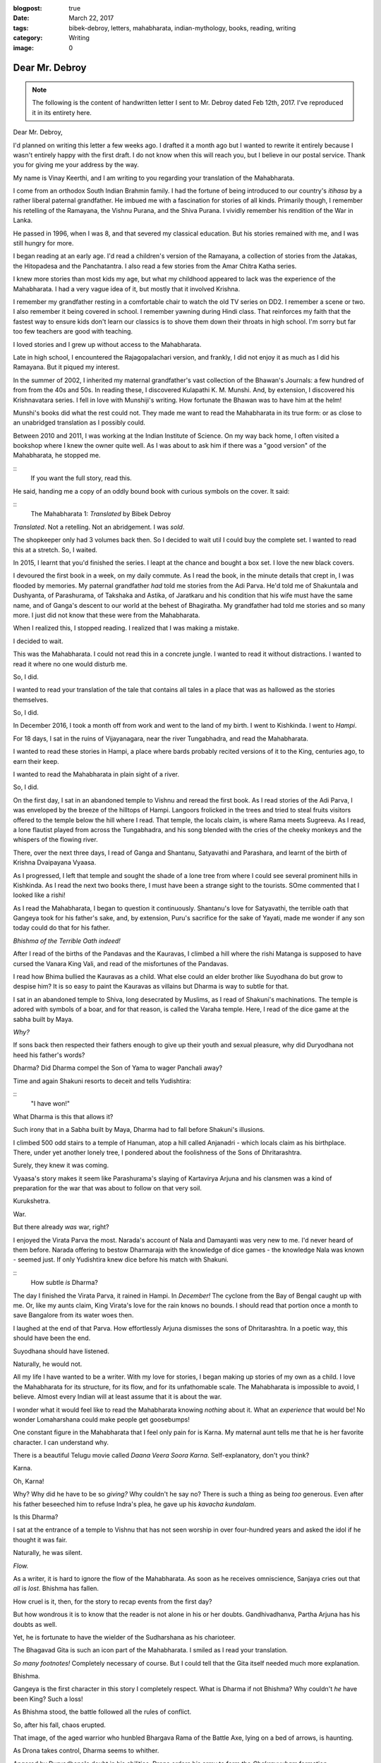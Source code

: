 :blogpost: true
:date: March 22, 2017
:tags: bibek-debroy, letters, mahabharata, indian-mythology, books, reading, writing
:category: Writing
:image: 0

.. _debroy-mahabharata:

============================================================
Dear Mr. Debroy
============================================================

.. note::

    The following is the content of handwritten letter I sent to Mr. Debroy dated
    Feb 12th, 2017. I've reproduced it in its entirety here.

.. figure:: /_static/images/posts/india/debroy-letter-01.jpg
    :width: 300

Dear Mr. Debroy,

I'd planned on writing this letter a few weeks ago. I drafted it a month ago
but I wanted to rewrite it entirely because I wasn't entirely happy with the
first draft. I do not know when this will reach you, but I believe in our
postal service. Thank you for giving me your address by the way.

My name is Vinay Keerthi, and I am writing to you regarding your translation of
the Mahabharata.

I come from an orthodox South Indian Brahmin family. I had the fortune of being
introduced to our country's *itihasa* by a rather liberal paternal grandfather.
He imbued me with a fascination for stories of all kinds. Primarily though, I
remember his retelling of the Ramayana, the Vishnu Purana, and the Shiva
Purana. I vividly remember his rendition of the War in Lanka.

He passed in 1996, when I was 8, and that severed my classical education. But
his stories remained with me, and I was still hungry for more.

I began reading at an early age. I'd read a children's version of the Ramayana,
a collection of stories from the Jatakas, the Hitopadesa and the Panchatantra.
I also read a few stories from the Amar Chitra Katha series.

I knew more stories than most kids my age, but what my childhood appeared to
lack was the experience of the Mahabharata. I had a very vague idea of it, but
mostly that it involved Krishna.

I remember my grandfather resting in a comfortable chair to watch the old TV
series on DD2. I remember a scene or two. I also remember it being covered in
school. I remember yawning during Hindi class. That reinforces my faith that
the fastest way to ensure kids don't learn our classics is to shove them down
their throats in high school. I'm sorry but far too few teachers are good with
teaching.

I loved stories and I grew up without access to the Mahabharata.

Late in high school, I encountered the Rajagopalachari version, and frankly, I
did not enjoy it as much as I did his Ramayana. But it piqued my interest.

In the summer of 2002, I inherited my maternal grandfather's vast collection of
the Bhawan's Journals: a few hundred of from from the 40s and 50s. In reading
these, I discovered Kulapathi K. M. Munshi. And, by extension, I discovered his
Krishnavatara series. I fell in love with Munshiji's writing. How fortunate the
Bhawan was to have him at the helm!

Munshi's books did what the rest could not. They made me want to read the
Mahabharata in its true form: or as close to an unabridged translation as I
possibly could.

Between 2010 and 2011, I was working at the Indian Institute of Science. On my
way back home, I often visited a bookshop where I knew the owner quite well. As
I was about to ask him if there was a "good version" of the Mahabharata, he
stopped me.

::
    If you want the full story, read this.

He said, handing me a copy of an oddly bound book with curious symbols on the
cover. It said:

:: 
    The Mahabharata 1: *Translated* by Bibek Debroy

*Translated*. Not a retelling. Not an abridgement. I was *sold*.

The shopkeeper only had 3 volumes back then. So I decided to wait util I could
buy the complete set. I wanted to read this at a stretch. So, I waited.

In 2015, I learnt that you'd finished the series. I leapt at the chance and
bought a box set. I love the new black covers.

I devoured the first book in a week, on my daily commute. As I read the book,
in the minute details that crept in, I was flooded by memories. My paternal
grandfather *had* told me stories from the Adi Parva. He'd told me of
Shakuntala and Dushyanta, of Parashurama, of Takshaka and Astika, of Jaratkaru
and his condition that his wife must have the same name, and of Ganga's descent
to our world at the behest of Bhagiratha. My grandfather had told me stories
and so many more. I just did not know that these were from the Mahabharata.

When I realized this, I stopped reading. I realized that I was making a
mistake.

I decided to wait.

This was the Mahabharata. I could not read this in a concrete jungle. I wanted
to read it without distractions. I wanted to read it where no one would disturb
me.

So, I did.

I wanted to read your translation of the tale that contains all tales in a
place that was as hallowed as the stories themselves.

So, I did.

In December 2016, I took a month off from work and went to the land of my
birth. I went to Kishkinda. I went to *Hampi*.

For 18 days, I sat in the ruins of Vijayanagara, near the river Tungabhadra,
and read the Mahabharata.

I wanted to read these stories in Hampi, a place where bards probably recited
versions of it to the King, centuries ago, to earn their keep.

I wanted to read the Mahabharata in plain sight of a river.

So, I did.

On the first day, I sat in an abandoned temple to Vishnu and reread the first
book. As I read stories of the Adi Parva, I was enveloped by the breeze of the
hilltops of Hampi. Langoors frolicked in the trees and tried to steal fruits
visitors offered to the temple below the hill where I read. That temple, the
locals claim, is where Rama meets Sugreeva. As I read, a lone flautist played
from across the Tungabhadra, and his song blended with the cries of the cheeky
monkeys and the whispers of the flowing river.

There, over the next three days, I read of Ganga and Shantanu, Satyavathi and
Parashara, and learnt of the birth of Krishna Dvaipayana Vyaasa.

As I progressed, I left that temple and sought the shade of a lone tree from
where I could see several prominent hills in Kishkinda. As I read the next two
books there, I must have been a strange sight to the tourists. SOme commented
that I looked like a rishi!

As I read the Mahabharata, I began to question it continuously. Shantanu's love
for Satyavathi, the terrible oath that Gangeya took for his father's sake, and,
by extension, Puru's sacrifice for the sake of Yayati, made me wonder if any
son today could do that for his father.

*Bhishma of the Terrible Oath indeed!*

After I read of the births of the Pandavas and the Kauravas, I climbed a hill
where the rishi Matanga is supposed to have cursed the Vanara King Vali, and
read of the misfortunes of the Pandavas.

I read how Bhima bullied the Kauravas as a child. What else could an elder
brother like Suyodhana do but grow to despise him? It is so easy to paint the
Kauravas as villains but Dharma is way to subtle for that.

I sat in an abandoned temple to Shiva, long desecrated by Muslims, as I read of
Shakuni's machinations. The temple is adored with symbols of a boar, and for
that reason, is called the Varaha temple. Here, I read of the dice game at the
sabha built by Maya.

*Why?*

If sons back then respected their fathers enough to give up their youth and
sexual pleasure, why did Duryodhana not heed his father's words?

Dharma? Did Dharma compel the Son of Yama to wager Panchali away?

Time and again Shakuni resorts to deceit and tells Yudishtira:

::
    "I have won!"

What Dharma is this that allows it?

Such irony that in a Sabha built by Maya, Dharma had to fall before Shakuni's
illusions.

I climbed 500 odd stairs to a temple of Hanuman, atop a hill called Anjanadri -
which locals claim as his birthplace. There, under yet another lonely tree, I
pondered about the foolishness of the Sons of Dhritarashtra.

Surely, they knew it was coming.

Vyaasa's story makes it seem like Parashurama's slaying of Kartavirya Arjuna
and his clansmen was a kind of preparation for the war that was about to follow
on that very soil.

Kurukshetra.

War.

But there already *was* war, right?

I enjoyed the Virata Parva the most. Narada's account of Nala and Damayanti was
very new to me. I'd never heard of them before. Narada offering to bestow
Dharmaraja with the knowledge of dice games - the knowledge Nala was known -
seemed just. If only Yudishtira knew dice before his match with Shakuni.

::
    How subtle *is* Dharma?

The day I finished the Virata Parva, it rained in Hampi. In *December!* The
cyclone from the Bay of Bengal caught up with me. Or, like my aunts claim, King
Virata's love for the rain knows no bounds. I should read that portion once a
month to save Bangalore from its water woes then.

I laughed at the end of that Parva. How effortlessly Arjuna dismisses the sons
of Dhritarashtra. In a poetic way, this should have been the end.

Suyodhana should have listened.

Naturally, he would not.

All my life I have wanted to be a writer. With my love for stories, I began
making up stories of my own as a child. I love the Mahabharata for its
structure, for its flow, and for its unfathomable scale. The Mahabharata is
impossible to avoid, I believe. Almost every Indian will at least assume that
it is about the war.

I wonder what it would feel like to read the Mahabharata knowing *nothing*
about it. What an *experience* that would be! No wonder Lomaharshana could make
people get goosebumps!

One constant figure in the Mahabharata that I feel only pain for is Karna. My
maternal aunt tells me that he is her favorite character. I can understand why.

There is a beautiful Telugu movie called *Daana Veera Soora Karna*.
Self-explanatory, don't you think?

Karna.

Oh, Karna!

Why? Why did he have to be so *giving?* Why couldn't he say no? There is such a
thing as being *too* generous. Even after his father beseeched him to refuse
Indra's plea, he gave up his *kavacha kundalam*.

Is this Dharma?

I sat at the entrance of a temple to Vishnu that has not seen worship in over
four-hundred years and asked the idol if he thought it was fair.

Naturally, he was silent.

*Flow.*

As a writer, it is hard to ignore the flow of the Mahabharata. As soon as he
receives omniscience, Sanjaya cries out that *all* is *lost*. Bhishma has
fallen.

How cruel is it, then, for the story to recap events from the first day?

But how wondrous it is to know that the reader is not alone in his or her
doubts. Gandhivadhanva, Partha Arjuna has his doubts as well.

Yet, he is fortunate to have the wielder of the Sudharshana as his charioteer.

The Bhagavad Gita is such an icon part of the Mahabharata. I smiled as I read
your translation.

*So many footnotes!* Completely necessary of course. But I could tell that the
Gita itself needed much more explanation.

Bhishma.

Gangeya is the first character in this story I completely respect. What is
Dharma if not Bhishma? Why couldn't *he* have been King? Such a loss!

As Bhishma stood, the battle followed all the rules of conflict.

So, after his fall, chaos erupted.

That image, of the aged warrior who hunbled Bhargava Rama of the Battle Axe,
lying on a bed of arrows, is haunting.

As Drona takes control, Dharma seems to whither.

Angered by Duryodhana's doubt in his abilities, Drona orders his army to form
the *Chakravyuham* formation.

Abhimanyu.

The way that young boy was slain was far too cruel. I felt so angry at
Jayadratha.


*Where was Dharma then? Does it not protect those who protect it?*

Why did Dharmaraja have to ask such a young boy to break in?

::
    Dharma. All of the Mahabharata is about Dharma, or one's interpretation of
    it. Was Abhimanyu wronged? Or was Arjuna committing sin as he shot
    Bhurishrava in the arm to save Yuyudhana? As Jayadratha falls, Karna vows to
    use the Pashupati against Arjuna and Drona struggles to prove his worth.
    Dharma!

Again, where is Dharma in the killing of Drona by tricking him into believing
his son has fallen?

Is Ashwattama's anger not justified?

As I read of Karna's death, the sun was setting. The orange star was just
behind the main *gopuram* of the Virupaksha temple. I looked at it from three
kilometres away, by an abandoned temple to Narasimha.

Karna. Oh, Vaikartana! how can anyone not cheer for your? When faced with the
task of killing Ghatotkacha, you used the very weapon you'd saved to use on
your nemesis Partha. Who could be *more* deserving of cheer?

Even now I feel so much anguish at his death.

For the death of Suyodhana, I sat near the Stone Chariot. It seemed fitting
that I sit in the Vijaya Vittala Temple for this portion.

It was very crowded but I was lost in this tale.

I loved the portion where Samkarshana Balarama calls Suyodhana out to face the
Pandavas. How much Duryodhana must have loved his teacher to leave the depths
of lake Dvaipayana!

Again, we witness Krishna's guile.

Suyodhana could have chosen to fight *any* one of the Pandavas. but Krishna
knew.

He knew who he would pick.

An equal.

Bhimasena.

How? Why do I feel the most sympathy for Suyodhana? I did not expect this.

In his death, I grieved as though my kin had passed.

Where *was* Dharma?

And what of Dhritarashtra and Gandhari? What of Kunti who had just lost her
first son? And what of Subhadra? And Droupadi? Her honour had been restored at
what cost? And what of Uttara? How could anyone stay sane after watching the
wife of Karna lament for him?

What does Dharma mean when all those who fought for it lay dead?

Why! Why couldn't Suyodhana share? Wasn't all of this that *Yadava's* fault? I
agree with Gandhari.

I can only imagine how much Dhritarashtra wanted to crush Bhima. Who can blame
him?

All that followed was destruction.

Destruction of the Yadavas. The death of Krishna.

Is this victory?

Or is this the way of Dharma?

Fitting, then, that even in death, Dharmaraja needed testing. What manner of
soul could pass through this without scars?

Truly fitting.

Mr. Debroy, I could go on and on for ten more pages and still not run out of
things I would like to share with you.

I have read the Bible, the Epic of Gilgamesh, the Homeric Epics, a few tales
from the Norse Eddas, and Buddhist stories, and *nothing* comes close.

Everything pales in comparison. This story has it all. I can only hope it
reaches more people.

Three years ago, under the weight of several rejection letters, I put my
writing aside to focus on my career instead. But reading the Mahabharata by the
Tungabhadra has given me what I needed.

Peace.

This is what anyone should hope for, isn't it?

Peace.

It's more than what the Pandavas got for all their troubles.

I have so many questions sir. In the entire story, I couldn't help notice that
Ganesha was never even mentioned.

I was partly named after him, so naturally I searched for his name. It is so
odd.

I have other questions, on the historicity of this tale, but, I digress.

Mr. Debroy, thank you.

I cna only imagine how you did it. Managing your career, your family, and
translating the greatest story of them all.

I have only one thing to say to anyone who asks me about the Mahabharata.

::
    Bibek Debroy's translation is the only one you should read. Unless you can
    read Sanskrit.

Thank you sir.

Thank you for giving us this. I will return to Hampi to read the Harivamsha and
the Ramayana.

I hope this letter reaches you in good health.

Give my regards to your family. I have them to thank as well.

Once again, sir, thank you for bringing a few memories of my grandfather back
to me.

Regards,

*Vinay Keerthi*

---------------------------
Other Posts in the Series
---------------------------

1. :ref:`Day 1<mahabharata-day-01>`
2. :ref:`Day 2<mahabharata-day-02>`
3. :ref:`Day 3<mahabharata-day-03>`
4. :ref:`Day 4<mahabharata-day-04>`
5. :ref:`Day 5<mahabharata-day-05>`
6. :ref:`Day 6<mahabharata-day-06>`
7. :ref:`Day 7<mahabharata-day-07>`
8. :ref:`Day 8<mahabharata-day-08>`
9. :ref:`Day 9<mahabharata-day-09>`
10. :ref:`Day 10<mahabharata-day-10>`
11. :ref:`Day 11<mahabharata-day-11>`
12. :ref:`Day 12<mahabharata-day-12>`
13. :ref:`Day 13<mahabharata-day-13>`
14. :ref:`Day 14<mahabharata-day-14>`
15. :ref:`Day 15<mahabharata-day-15>`
16. :ref:`Day 16<mahabharata-day-16>`
17. :ref:`Day 17<mahabharata-day-17>`
18. :ref:`Day 18<mahabharata-day-18>`
19. :ref:`Day 19<mahabharata-day-19>`
20. :ref:`Day 20<mahabharata-day-20>`
21. *Letter to the Author (Current Post)*
